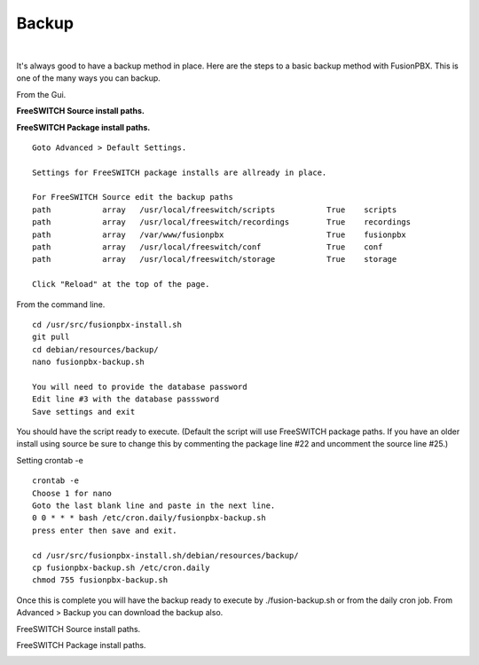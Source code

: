 *****************
Backup
*****************

|

It's always good to have a backup method in place.  Here are the steps to a basic backup method with FusionPBX. This is one of the many ways you can backup.

From the Gui.

**FreeSWITCH Source install paths.**

.. image:: ../_static/images/fusionpbx_backup_source1.jpg
        :scale: 85%



**FreeSWITCH Package install paths.**

.. image:: ../_static/images/fusionpbx_backup_source1.jpg
        :scale: 85%
        
::

 Goto Advanced > Default Settings.
 
 Settings for FreeSWITCH package installs are allready in place.
 
 For FreeSWITCH Source edit the backup paths
 path		array  	/usr/local/freeswitch/scripts 		True 	scripts  	 	
 path		array  	/usr/local/freeswitch/recordings 	True 	recordings  	
 path		array  	/var/www/fusionpbx 		        True 	fusionpbx  	
 path		array  	/usr/local/freeswitch/conf	        True 	conf  	
 path		array  	/usr/local/freeswitch/storage 		True 	storage
 
 Click "Reload" at the top of the page.


From the command line.

::
 
 
 cd /usr/src/fusionpbx-install.sh
 git pull
 cd debian/resources/backup/
 nano fusionpbx-backup.sh
 
 You will need to provide the database password
 Edit line #3 with the database passsword
 Save settings and exit
 
You should have the script ready to execute. (Default the script will use FreeSWITCH package paths.  If you have an older install using source be sure to change this by commenting the package line #22 and uncomment the source line #25.)
 
Setting crontab -e
 
::

 crontab -e
 Choose 1 for nano
 Goto the last blank line and paste in the next line.
 0 0 * * * bash /etc/cron.daily/fusionpbx-backup.sh
 press enter then save and exit.
 
 cd /usr/src/fusionpbx-install.sh/debian/resources/backup/
 cp fusionpbx-backup.sh /etc/cron.daily
 chmod 755 fusionpbx-backup.sh


Once this is complete you will have the backup ready to execute by ./fusion-backup.sh or from the daily cron job. From Advanced > Backup you can download the backup also. 

FreeSWITCH Source install paths.

.. image:: ../_static/images/fusionpbx_backup_source.jpg
        :scale: 85%


FreeSWITCH Package install paths.

.. image:: ../_static/images/fusionpbx_backup_package1.jpg
        :scale: 85%
